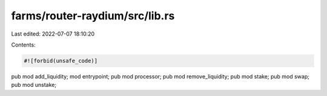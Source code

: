 farms/router-raydium/src/lib.rs
===============================

Last edited: 2022-07-07 18:10:20

Contents:

.. code-block:: rs

    #![forbid(unsafe_code)]

pub mod add_liquidity;
mod entrypoint;
pub mod processor;
pub mod remove_liquidity;
pub mod stake;
pub mod swap;
pub mod unstake;


